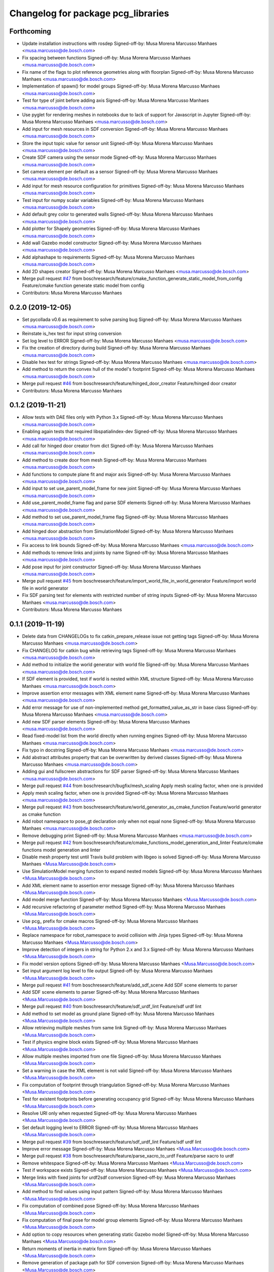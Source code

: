 ^^^^^^^^^^^^^^^^^^^^^^^^^^^^^^^^^^^
Changelog for package pcg_libraries
^^^^^^^^^^^^^^^^^^^^^^^^^^^^^^^^^^^

Forthcoming
-----------
* Update installation instructions with rosdep
  Signed-off-by: Musa Morena Marcusso Manhaes <musa.marcusso@de.bosch.com>
* Fix spacing between functions
  Signed-off-by: Musa Morena Marcusso Manhaes <musa.marcusso@de.bosch.com>
* Fix name of the flags to plot reference geometries along with floorplan
  Signed-off-by: Musa Morena Marcusso Manhaes <musa.marcusso@de.bosch.com>
* Implementation of spawn() for model groups
  Signed-off-by: Musa Morena Marcusso Manhaes <musa.marcusso@de.bosch.com>
* Test for type of joint before adding axis
  Signed-off-by: Musa Morena Marcusso Manhaes <musa.marcusso@de.bosch.com>
* Use pyglet for rendering meshes in notebooks due to lack of support for Javascript in Jupyter
  Signed-off-by: Musa Morena Marcusso Manhaes <musa.marcusso@de.bosch.com>
* Add input for mesh resources in SDF conversion
  Signed-off-by: Musa Morena Marcusso Manhaes <musa.marcusso@de.bosch.com>
* Store the input topic value for sensor unit
  Signed-off-by: Musa Morena Marcusso Manhaes <musa.marcusso@de.bosch.com>
* Create SDF camera using the sensor mode
  Signed-off-by: Musa Morena Marcusso Manhaes <musa.marcusso@de.bosch.com>
* Set camera element per default as a sensor
  Signed-off-by: Musa Morena Marcusso Manhaes <musa.marcusso@de.bosch.com>
* Add input for mesh resource configuration for primitives
  Signed-off-by: Musa Morena Marcusso Manhaes <musa.marcusso@de.bosch.com>
* Test input for numpy scalar variables
  Signed-off-by: Musa Morena Marcusso Manhaes <musa.marcusso@de.bosch.com>
* Add default grey color to generated walls
  Signed-off-by: Musa Morena Marcusso Manhaes <musa.marcusso@de.bosch.com>
* Add plotter for Shapely geometries
  Signed-off-by: Musa Morena Marcusso Manhaes <musa.marcusso@de.bosch.com>
* Add wall Gazebo model constructor
  Signed-off-by: Musa Morena Marcusso Manhaes <musa.marcusso@de.bosch.com>
* Add alphashape to requirements
  Signed-off-by: Musa Morena Marcusso Manhaes <musa.marcusso@de.bosch.com>
* Add 2D shapes creator
  Signed-off-by: Musa Morena Marcusso Manhaes <musa.marcusso@de.bosch.com>
* Merge pull request `#47 <https://github.com/boschresearch/pcg_gazebo_pkgs/issues/47>`_ from boschresearch/feature/cmake_function_generate_static_model_from_config
  Feature/cmake function generate static model from config
* Contributors: Musa Morena Marcusso Manhaes

0.2.0 (2019-12-05)
------------------
* Set pycollada v0.6 as requirement to solve parsing bug
  Signed-off-by: Musa Morena Marcusso Manhaes <musa.marcusso@de.bosch.com>
* Reinstate is_hex test for input string conversion
* Set log level to ERROR
  Signed-off-by: Musa Morena Marcusso Manhaes <musa.marcusso@de.bosch.com>
* Fix the creation of directory during build
  Signed-off-by: Musa Morena Marcusso Manhaes <musa.marcusso@de.bosch.com>
* Disable hex test for strings
  Signed-off-by: Musa Morena Marcusso Manhaes <musa.marcusso@de.bosch.com>
* Add method to return the convex hull of the model's footprint
  Signed-off-by: Musa Morena Marcusso Manhaes <musa.marcusso@de.bosch.com>
* Merge pull request `#46 <https://github.com/boschresearch/pcg_gazebo_pkgs/issues/46>`_ from boschresearch/feature/hinged_door_creator
  Feature/hinged door creator
* Contributors: Musa Morena Marcusso Manhaes

0.1.2 (2019-11-21)
------------------
* Allow tests with DAE files only with Python 3.x
  Signed-off-by: Musa Morena Marcusso Manhaes <musa.marcusso@de.bosch.com>
* Enabling again tests that required libspatialindex-dev
  Signed-off-by: Musa Morena Marcusso Manhaes <musa.marcusso@de.bosch.com>
* Add call for hinged door creator from dict
  Signed-off-by: Musa Morena Marcusso Manhaes <musa.marcusso@de.bosch.com>
* Add method to create door from mesh
  Signed-off-by: Musa Morena Marcusso Manhaes <musa.marcusso@de.bosch.com>
* Add functions to compute plane fit and major axis
  Signed-off-by: Musa Morena Marcusso Manhaes <musa.marcusso@de.bosch.com>
* Add input to set use_parent_model_frame for new joint
  Signed-off-by: Musa Morena Marcusso Manhaes <musa.marcusso@de.bosch.com>
* Add use_parent_model_frame flag and parse SDF elements
  Signed-off-by: Musa Morena Marcusso Manhaes <musa.marcusso@de.bosch.com>
* Add method to set use_parent_model_frame flag
  Signed-off-by: Musa Morena Marcusso Manhaes <musa.marcusso@de.bosch.com>
* Add hinged door abstraction from SimulationModel
  Signed-off-by: Musa Morena Marcusso Manhaes <musa.marcusso@de.bosch.com>
* Fix access to link bounds
  Signed-off-by: Musa Morena Marcusso Manhaes <musa.marcusso@de.bosch.com>
* Add methods to remove links and joints by name
  Signed-off-by: Musa Morena Marcusso Manhaes <musa.marcusso@de.bosch.com>
* Add pose input for joint constructor
  Signed-off-by: Musa Morena Marcusso Manhaes <musa.marcusso@de.bosch.com>
* Merge pull request `#45 <https://github.com/boschresearch/pcg_gazebo_pkgs/issues/45>`_ from boschresearch/feature/import_world_file_in_world_generator
  Feature/import world file in world generator
* Fix SDF parsing test for elements with restricted number of string inputs
  Signed-off-by: Musa Morena Marcusso Manhaes <musa.marcusso@de.bosch.com>
* Contributors: Musa Morena Marcusso Manhaes

0.1.1 (2019-11-19)
------------------
* Delete data from CHANGELOGs to fix catkin_prepare_release issue not getting tags
  Signed-off-by: Musa Morena Marcusso Manhaes <musa.marcusso@de.bosch.com>
* Fix CHANGELOG for catkin bug while retrieving tags
  Signed-off-by: Musa Morena Marcusso Manhaes <musa.marcusso@de.bosch.com>
* Add method to initialize the world generator with world file
  Signed-off-by: Musa Morena Marcusso Manhaes <musa.marcusso@de.bosch.com>
* If SDF element is provided, test if world is nested within XML structure
  Signed-off-by: Musa Morena Marcusso Manhaes <musa.marcusso@de.bosch.com>
* Improve assertion error messages with XML element name
  Signed-off-by: Musa Morena Marcusso Manhaes <musa.marcusso@de.bosch.com>
* Add error message for use of non-implemented method get_formatted_value_as_str in base class
  Signed-off-by: Musa Morena Marcusso Manhaes <musa.marcusso@de.bosch.com>
* Add new SDF parser elements
  Signed-off-by: Musa Morena Marcusso Manhaes <musa.marcusso@de.bosch.com>
* Read fixed-model list from the world directly when running engines
  Signed-off-by: Musa Morena Marcusso Manhaes <musa.marcusso@de.bosch.com>
* Fix typo in docstring
  Signed-off-by: Musa Morena Marcusso Manhaes <musa.marcusso@de.bosch.com>
* Add abstract attributes property that can be overwritten by derived classes
  Signed-off-by: Musa Morena Marcusso Manhaes <musa.marcusso@de.bosch.com>
* Adding gui and fullscreen abstractions for SDF parser
  Signed-off-by: Musa Morena Marcusso Manhaes <musa.marcusso@de.bosch.com>
* Merge pull request `#44 <https://github.com/boschresearch/pcg_gazebo_pkgs/issues/44>`_ from boschresearch/bugfix/mesh_scaling
  Apply mesh scaling factor, when one is provided
* Apply mesh scaling factor, when one is provided
  Signed-off-by: Musa Morena Marcusso Manhaes <musa.marcusso@de.bosch.com>
* Merge pull request `#43 <https://github.com/boschresearch/pcg_gazebo_pkgs/issues/43>`_ from boschresearch/feature/world_generator_as_cmake_function
  Feature/world generator as cmake function
* Add robot namespace to pose_gt declaration only when not equal none
  Signed-off-by: Musa Morena Marcusso Manhaes <musa.marcusso@de.bosch.com>
* Remove debugging print
  Signed-off-by: Musa Morena Marcusso Manhaes <musa.marcusso@de.bosch.com>
* Merge pull request `#42 <https://github.com/boschresearch/pcg_gazebo_pkgs/issues/42>`_ from boschresearch/feature/cmake_functions_model_generation_and_linter
  Feature/cmake functions model generation and linter
* Disable mesh property test until  Travis build problem with libgeo is solved
  Signed-off-by: Musa Morena Marcusso Manhaes <Musa.Marcusso@de.bosch.com>
* Use SimulationModel merging function to expand nested models
  Signed-off-by: Musa Morena Marcusso Manhaes <Musa.Marcusso@de.bosch.com>
* Add XML element name to assertion error message
  Signed-off-by: Musa Morena Marcusso Manhaes <Musa.Marcusso@de.bosch.com>
* Add model merge function
  Signed-off-by: Musa Morena Marcusso Manhaes <Musa.Marcusso@de.bosch.com>
* Add recursive refactoring of parameter method
  Signed-off-by: Musa Morena Marcusso Manhaes <Musa.Marcusso@de.bosch.com>
* Use pcg\_ prefix for cmake macros
  Signed-off-by: Musa Morena Marcusso Manhaes <Musa.Marcusso@de.bosch.com>
* Replace namespace for robot_namespace to avoid collision with Jinja types
  Signed-off-by: Musa Morena Marcusso Manhaes <Musa.Marcusso@de.bosch.com>
* Improve detection of integers in string for Python 2.x and 3.x
  Signed-off-by: Musa Morena Marcusso Manhaes <Musa.Marcusso@de.bosch.com>
* Fix model version options
  Signed-off-by: Musa Morena Marcusso Manhaes <Musa.Marcusso@de.bosch.com>
* Set input argument log level to file output
  Signed-off-by: Musa Morena Marcusso Manhaes <Musa.Marcusso@de.bosch.com>
* Merge pull request `#41 <https://github.com/boschresearch/pcg_gazebo_pkgs/issues/41>`_ from boschresearch/feature/add_sdf_scene
  Add SDF scene elements to parser
* Add SDF scene elements to parser
  Signed-off-by: Musa Morena Marcusso Manhaes <Musa.Marcusso@de.bosch.com>
* Merge pull request `#40 <https://github.com/boschresearch/pcg_gazebo_pkgs/issues/40>`_ from boschresearch/feature/sdf_urdf_lint
  Feature/sdf urdf lint
* Add method to set model as ground plane
  Signed-off-by: Musa Morena Marcusso Manhaes <Musa.Marcusso@de.bosch.com>
* Allow retrieving multiple meshes from same link
  Signed-off-by: Musa Morena Marcusso Manhaes <Musa.Marcusso@de.bosch.com>
* Test if physics engine block exists
  Signed-off-by: Musa Morena Marcusso Manhaes <Musa.Marcusso@de.bosch.com>
* Allow multiple meshes imported from one file
  Signed-off-by: Musa Morena Marcusso Manhaes <Musa.Marcusso@de.bosch.com>
* Set a warning in case the XML element is not valid
  Signed-off-by: Musa Morena Marcusso Manhaes <Musa.Marcusso@de.bosch.com>
* Fix computation of footprint through triangulation
  Signed-off-by: Musa Morena Marcusso Manhaes <Musa.Marcusso@de.bosch.com>
* Test for existent footprints before generating occupancy grid
  Signed-off-by: Musa Morena Marcusso Manhaes <Musa.Marcusso@de.bosch.com>
* Resolve URI only when requested
  Signed-off-by: Musa Morena Marcusso Manhaes <Musa.Marcusso@de.bosch.com>
* Set default logging level to ERROR
  Signed-off-by: Musa Morena Marcusso Manhaes <Musa.Marcusso@de.bosch.com>
* Merge pull request `#39 <https://github.com/boschresearch/pcg_gazebo_pkgs/issues/39>`_ from boschresearch/feature/sdf_urdf_lint
  Feature/sdf urdf lint
* Improve error message
  Signed-off-by: Musa Morena Marcusso Manhaes <Musa.Marcusso@de.bosch.com>
* Merge pull request `#38 <https://github.com/boschresearch/pcg_gazebo_pkgs/issues/38>`_ from boschresearch/feature/parse_xacro_to_urdf
  Feature/parse xacro to urdf
* Remove whitespace
  Signed-off-by: Musa Morena Marcusso Manhaes <Musa.Marcusso@de.bosch.com>
* Test if workspace exists
  Signed-off-by: Musa Morena Marcusso Manhaes <Musa.Marcusso@de.bosch.com>
* Merge links with fixed joints for urdf2sdf conversion
  Signed-off-by: Musa Morena Marcusso Manhaes <Musa.Marcusso@de.bosch.com>
* Add method to find values using input pattern
  Signed-off-by: Musa Morena Marcusso Manhaes <Musa.Marcusso@de.bosch.com>
* Fix computation of combined pose
  Signed-off-by: Musa Morena Marcusso Manhaes <Musa.Marcusso@de.bosch.com>
* Fix computation of final pose for model group elements
  Signed-off-by: Musa Morena Marcusso Manhaes <Musa.Marcusso@de.bosch.com>
* Add option to copy resources when generating static Gazebo model
  Signed-off-by: Musa Morena Marcusso Manhaes <Musa.Marcusso@de.bosch.com>
* Return moments of inertia in matrix form
  Signed-off-by: Musa Morena Marcusso Manhaes <Musa.Marcusso@de.bosch.com>
* Remove generation of package path for SDF conversion
  Signed-off-by: Musa Morena Marcusso Manhaes <Musa.Marcusso@de.bosch.com>
* Fix computation of different between two poses
  Signed-off-by: Musa Morena Marcusso Manhaes <Musa.Marcusso@de.bosch.com>
* Remove debugging messages
  Signed-off-by: Musa Morena Marcusso Manhaes <Musa.Marcusso@de.bosch.com>
* Add XACRO file parsing function and merging of massless links
  Signed-off-by: Musa Morena Marcusso Manhaes <Musa.Marcusso@de.bosch.com>
* Fix computation of adjacent frames
  Signed-off-by: Musa Morena Marcusso Manhaes <Musa.Marcusso@de.bosch.com>
* Check if Gazebo model directory path was returned
  Signed-off-by: Musa Morena Marcusso Manhaes <Musa.Marcusso@de.bosch.com>
* Return the Gazebo model directory
  Signed-off-by: Musa Morena Marcusso Manhaes <Musa.Marcusso@de.bosch.com>
* Fix SDF parsing functions
  Signed-off-by: Musa Morena Marcusso Manhaes <Musa.Marcusso@de.bosch.com>
* Return model directory is successful, None otherwise
  Signed-off-by: Musa Morena Marcusso Manhaes <Musa.Marcusso@de.bosch.com>
* Fix parsing collision element name
  Signed-off-by: Musa Morena Marcusso Manhaes <Musa.Marcusso@de.bosch.com>
* Fix parsing visual element name
  Signed-off-by: Musa Morena Marcusso Manhaes <Musa.Marcusso@de.bosch.com>
* Fix parsing pose input
  Signed-off-by: Musa Morena Marcusso Manhaes <Musa.Marcusso@de.bosch.com>
* Add pose and function to parse from SDF
  Signed-off-by: Musa Morena Marcusso Manhaes <Musa.Marcusso@de.bosch.com>
* Add function to parse from SDF
  Signed-off-by: Musa Morena Marcusso Manhaes <Musa.Marcusso@de.bosch.com>
* Fix access to name and filename
  Signed-off-by: Musa Morena Marcusso Manhaes <Musa.Marcusso@de.bosch.com>
* Add SDF parser
  Signed-off-by: Musa Morena Marcusso Manhaes <Musa.Marcusso@de.bosch.com>
* Add sensor abstraction in simulation submodule
  Signed-off-by: Musa Morena Marcusso Manhaes <Musa.Marcusso@de.bosch.com>
* Add material as child element
  Signed-off-by: Musa Morena Marcusso Manhaes <Musa.Marcusso@de.bosch.com>
* Add missing scale attribute
  Signed-off-by: Musa Morena Marcusso Manhaes <Musa.Marcusso@de.bosch.com>
* Remove whitespace
  Signed-off-by: Musa Morena Marcusso Manhaes <Musa.Marcusso@de.bosch.com>
* Add function to remove links and joints and test for massless links
  Signed-off-by: Musa Morena Marcusso Manhaes <Musa.Marcusso@de.bosch.com>
* Merge pull request `#36 <https://github.com/boschresearch/pcg_gazebo_pkgs/issues/36>`_ from boschresearch/bugfix/fix-conversion-of-joint-and-link-poses-when-converting-urdf-to-sdf
  Bugfix/fix conversion of joint and link poses when converting urdf to sdf
* Test creation of models from URDF structures with the correct poses
  Signed-off-by: Musa Morena Marcusso Manhaes <Musa.Marcusso@de.bosch.com>
* Set Pose.from_sdf as a static method
  Signed-off-by: Musa Morena Marcusso Manhaes <Musa.Marcusso@de.bosch.com>
* Build graph from robot kinematic chain to find paths between links and compute absolute poses
  Signed-off-by: Musa Morena Marcusso Manhaes <Musa.Marcusso@de.bosch.com>
* Merge pull request `#34 <https://github.com/boschresearch/pcg_gazebo_pkgs/issues/34>`_ from boschresearch/feature/generate_mesh_from_shapely_geometry
  Feature/generate mesh from shapely geometry
* Test extruded model to static Gazebo model conversion
  Signed-off-by: Musa Morena Marcusso Manhaes <Musa.Marcusso@de.bosch.com>
* Create meshes or copy resources when creating static Gazebo model
  Signed-off-by: Musa Morena Marcusso Manhaes <Musa.Marcusso@de.bosch.com>
* Set pose of  link created from mesh
  Signed-off-by: Musa Morena Marcusso Manhaes <Musa.Marcusso@de.bosch.com>
* Add room model creator
  Signed-off-by: Musa Morena Marcusso Manhaes <Musa.Marcusso@de.bosch.com>
* Add mesh creator module
  Signed-off-by: Musa Morena Marcusso Manhaes <Musa.Marcusso@de.bosch.com>
* Resolve Gazebo model and ROS package names
  Signed-off-by: Musa Morena Marcusso Manhaes <Musa.Marcusso@de.bosch.com>
* Move log folder to home directory
  Signed-off-by: Musa Morena Marcusso Manhaes <Musa.Marcusso@de.bosch.com>
* Delete generated meshes after tests
  Signed-off-by: Musa Morena Marcusso Manhaes <Musa.Marcusso@de.bosch.com>
* Add test for extruded mesh creator
  Signed-off-by: Musa Morena Marcusso Manhaes <Musa.Marcusso@de.bosch.com>
* Refactor name of visual mesh input
  Signed-off-by: Musa Morena Marcusso Manhaes <Musa.Marcusso@de.bosch.com>
* Add default output for PCG generated resources
  Signed-off-by: Musa Morena Marcusso Manhaes <Musa.Marcusso@de.bosch.com>
* Add creator for extruded polygons and allow mesh constructor to use trimesh input
  Signed-off-by: Musa Morena Marcusso Manhaes <Musa.Marcusso@de.bosch.com>
* Use trimesh.Trimesh input to initiliaze Mesh object and export trimesh object if file does not exist
  Signed-off-by: Musa Morena Marcusso Manhaes <Musa.Marcusso@de.bosch.com>
* Allow mesh input to be either a filename or a trimesh.Trimesh object
  Signed-off-by: Musa Morena Marcusso Manhaes <Musa.Marcusso@de.bosch.com>
* Merge pull request `#33 <https://github.com/boschresearch/pcg_gazebo_pkgs/issues/33>`_ from boschresearch/feature/export_to_gazebo_model
  Feature/export to gazebo model
* Test export_to_gazebo_model
  Signed-off-by: Musa Morena Marcusso Manhaes <Musa.Marcusso@de.bosch.com>
* Fix indentation
  Signed-off-by: Musa Morena Marcusso Manhaes <Musa.Marcusso@de.bosch.com>
* Add method to export model group as a static Gazebo model
  Signed-off-by: Musa Morena Marcusso Manhaes <Musa.Marcusso@de.bosch.com>
* Add method to export model as a static Gazebo model
  Signed-off-by: Musa Morena Marcusso Manhaes <Musa.Marcusso@de.bosch.com>
* Fix indentation
  Signed-off-by: Musa Morena Marcusso Manhaes <Musa.Marcusso@de.bosch.com>
* Fix setting version value if input is float
  Signed-off-by: Musa Morena Marcusso Manhaes <Musa.Marcusso@de.bosch.com>
* Fix verification of version
  Signed-off-by: Musa Morena Marcusso Manhaes <Musa.Marcusso@de.bosch.com>
* Add requirements for mesh intersection checks
  Signed-off-by: Musa Morena Marcusso Manhaes <Musa.Marcusso@de.bosch.com>
* Merge pull request `#32 <https://github.com/boschresearch/pcg_gazebo_pkgs/issues/32>`_ from boschresearch/bugfix/delete_lock_file_after_tasks_finish
  Delete the port lock file after the tasks finish
* Delete the port lock file after the tasks finish
  Signed-off-by: Musa Morena Marcusso Manhaes <Musa.Marcusso@de.bosch.com>
* Merge pull request `#31 <https://github.com/boschresearch/pcg_gazebo_pkgs/issues/31>`_ from boschresearch/bugfix/collision_meshes_within_meshes
  Bugfix/collision meshes within meshes
* Fix closing tag
  Signed-off-by: Musa Morena Marcusso Manhães <musa.marcusso@de.bosch.com>
* Add libfcl-dev (dependency from python-fcl) as a dependency for pcg_libraries
  Signed-off-by: Musa Morena Marcusso Manhães <musa.marcusso@de.bosch.com>
* Disabling collision manager test for now until libspatialindex-dev is whitelisted in Travis CI
  Signed-off-by: Musa Morena Marcusso Manhães <musa.marcusso@de.bosch.com>
* Add python depedency to pcg_libraries to obtain Python.h headers necessary for trimesh
  Signed-off-by: Musa Morena Marcusso Manhaes <Musa.Marcusso@de.bosch.com>
* Install Python 2.7 dependencies for melodic Travis build
  Signed-off-by: Musa Morena Marcusso Manhaes <Musa.Marcusso@de.bosch.com>
* Remove duplicated library
  Signed-off-by: Musa Morena Marcusso Manhaes <Musa.Marcusso@de.bosch.com>
* Add Python flexible collision library
  Signed-off-by: Musa Morena Marcusso Manhaes <Musa.Marcusso@de.bosch.com>
* Add new unit tests
  Signed-off-by: Musa Morena Marcusso Manhaes <Musa.Marcusso@de.bosch.com>
* Add unit test for collision checker
  Signed-off-by: Musa Morena Marcusso Manhaes <Musa.Marcusso@de.bosch.com>
* Flag collision as true if any meshes and contained within other meshes
  Signed-off-by: Musa Morena Marcusso Manhaes <Musa.Marcusso@de.bosch.com>
* Merge pull request `#29 <https://github.com/boschresearch/pcg_gazebo_pkgs/issues/29>`_ from boschresearch/feature/unpause_timeout
  Feature/unpause timeout
* Fix lower limit
  Signed-off-by: Musa Morena Marcusso Manhaes <musa.marcusso@de.bosch.com>
* Pause the simulation when the timeout is reached
  Signed-off-by: Musa Morena Marcusso Manhaes <musa.marcusso@de.bosch.com>
* Merge pull request `#28 <https://github.com/boschresearch/pcg_gazebo_pkgs/issues/28>`_ from boschresearch/feature/dof_from_values_list
  Feature/dof from values list
* Add option to set the DoF from a list of values
  Signed-off-by: Musa Morena Marcusso Manhaes <musa.marcusso@de.bosch.com>
* Merge pull request `#27 <https://github.com/boschresearch/pcg_gazebo_pkgs/issues/27>`_ from boschresearch/feature/world_generation_examples
  Feature/world generation examples
* Use assets manager instance as input to new engine
  Signed-off-by: Musa Morena Marcusso Manhaes <musa.marcusso@de.bosch.com>
* Use volume instead of footprint are to pick models by size
  Signed-off-by: Musa Morena Marcusso Manhaes <musa.marcusso@de.bosch.com>
* Add test for mesh vertices contained in 2D workspace
  Signed-off-by: Musa Morena Marcusso Manhaes <musa.marcusso@de.bosch.com>
* Replace input argument for get_model handle for assets manager instance
  Signed-off-by: Musa Morena Marcusso Manhaes <musa.marcusso@de.bosch.com>
* Get handle for the assets manager instead of get_model
  Signed-off-by: Musa Morena Marcusso Manhaes <musa.marcusso@de.bosch.com>
* Convert parsed parameters to float
  Signed-off-by: Musa Morena Marcusso Manhaes <musa.marcusso@de.bosch.com>
* Add assertion test error message
  Signed-off-by: Musa Morena Marcusso Manhaes <musa.marcusso@de.bosch.com>
* Fix creation of ode block for contacts
  Signed-off-by: Musa Morena Marcusso Manhaes <musa.marcusso@de.bosch.com>
* Add poissons_ratio and elastic_modulus to Jinja macro
  Signed-off-by: Musa Morena Marcusso Manhaes <musa.marcusso@de.bosch.com>
* Create collision properties dynamics in the SDF
  Signed-off-by: Musa Morena Marcusso Manhaes <musa.marcusso@de.bosch.com>
* Add new SDF elements
  Signed-off-by: Musa Morena Marcusso Manhaes <musa.marcusso@de.bosch.com>
* Add Poisson's ratio and elastic modulus
  Signed-off-by: Musa Morena Marcusso Manhaes <musa.marcusso@de.bosch.com>
* Remove enable flags
  Signed-off-by: Musa Morena Marcusso Manhaes <musa.marcusso@de.bosch.com>
* Add SDF tags to contact block
  Signed-off-by: Musa Morena Marcusso Manhaes <musa.marcusso@de.bosch.com>
* Assert the SDF object is not None
  Signed-off-by: Musa Morena Marcusso Manhaes <musa.marcusso@de.bosch.com>
* Add Jinja template for model.config file
  Signed-off-by: Musa Morena Marcusso Manhaes <musa.marcusso@de.bosch.com>
* Return the raw parsed template if it is not an XML
  Signed-off-by: Musa Morena Marcusso Manhaes <musa.marcusso@de.bosch.com>
* Check if lambda returns a scalar
  Signed-off-by: Musa Morena Marcusso Manhaes <musa.marcusso@de.bosch.com>
* Add test for hex inputs as string
  Signed-off-by: Musa Morena Marcusso Manhaes <musa.marcusso@de.bosch.com>
* Add new SDF elements
  Signed-off-by: Musa Morena Marcusso Manhaes <musa.marcusso@de.bosch.com>
* Add information on erroneous input in assertion check
  Signed-off-by: Musa Morena Marcusso Manhaes <musa.marcusso@de.bosch.com>
* Test if element is None
  Signed-off-by: Musa Morena Marcusso Manhaes <musa.marcusso@de.bosch.com>
* Add new contact flag elements
  Signed-off-by: Musa Morena Marcusso Manhaes <musa.marcusso@de.bosch.com>
* Add new SDF elements
  Signed-off-by: Musa Morena Marcusso Manhaes <musa.marcusso@de.bosch.com>
* Merge pull request `#26 <https://github.com/boschresearch/pcg_gazebo_pkgs/issues/26>`_ from boschresearch/feature/add_collision_properties_to_model_factory_functions
  Feature/add collision properties to model factory functions
* Enable use of bounce element
  Signed-off-by: Musa Morena Marcusso Manhaes <musa.marcusso@de.bosch.com>
* Set default parameters to None to signal that the default should be used
  Signed-off-by: Musa Morena Marcusso Manhaes <musa.marcusso@de.bosch.com>
* Remove redundant creation of collision entity
  Signed-off-by: Musa Morena Marcusso Manhaes <musa.marcusso@de.bosch.com>
* Allow lambda functions to be parsed for box, cylinder, mesh and sphere
  Signed-off-by: Musa Morena Marcusso Manhaes <musa.marcusso@de.bosch.com>
* Remove contact element from collision
  Signed-off-by: Musa Morena Marcusso Manhaes <musa.marcusso@de.bosch.com>
* Test sphere and cylinder model creators
  Signed-off-by: Musa Morena Marcusso Manhaes <musa.marcusso@de.bosch.com>
* Add input bounce parameters
  Signed-off-by: Musa Morena Marcusso Manhaes <musa.marcusso@de.bosch.com>
* Add visual and collision property inputs for link creators
  Signed-off-by: Musa Morena Marcusso Manhaes <musa.marcusso@de.bosch.com>
* Add visual and collision properties inputs for mesh link creator
  Signed-off-by: Musa Morena Marcusso Manhaes <musa.marcusso@de.bosch.com>
* Add collision and visual properties inputs for cylinder, sphere and mesh creators
  Signed-off-by: Musa Morena Marcusso Manhaes <musa.marcusso@de.bosch.com>
* Add default logger
  Signed-off-by: Musa Morena Marcusso Manhaes <musa.marcusso@de.bosch.com>
* Add bounce macro
  Signed-off-by: Musa Morena Marcusso Manhaes <musa.marcusso@de.bosch.com>
* Solve merge conflict with master
  Signed-off-by: Musa Morena Marcusso Manhaes <musa.marcusso@de.bosch.com>
* Fix conflicts with master
  Signed-off-by: Musa Morena Marcusso Manhaes <musa.marcusso@de.bosch.com>
* Merge pull request `#25 <https://github.com/boschresearch/pcg_gazebo_pkgs/issues/25>`_ from boschresearch/bugfix/expand_nested_models
  Bugfix/expand nested models
* Expand nested models to convert SDF to URDF
  Signed-off-by: Musa Morena Marcusso Manhaes <musa.marcusso@de.bosch.com>
* Use unique rot vector for orientation input in Pose
  Signed-off-by: Musa Morena Marcusso Manhaes <musa.marcusso@de.bosch.com>
* Initialize rotation as rpy or quat depending on length of input vector
  Signed-off-by: Musa Morena Marcusso Manhaes <musa.marcusso@de.bosch.com>
* Add test of collision parameters to box factory function
  Signed-off-by: Musa Morena Marcusso Manhaes <musa.marcusso@de.bosch.com>
* Add bullet friction and logger
  Signed-off-by: Musa Morena Marcusso Manhaes <musa.marcusso@de.bosch.com>
* Add collision parameters as input to add_cuboid_link
  Signed-off-by: Musa Morena Marcusso Manhaes <musa.marcusso@de.bosch.com>
* Add message to assertion test
  Signed-off-by: Musa Morena Marcusso Manhaes <musa.marcusso@de.bosch.com>
* Add message to assertion test
  Signed-off-by: Musa Morena Marcusso Manhaes <musa.marcusso@de.bosch.com>
* Parse path into ROS package URI
  Signed-off-by: Musa Morena Marcusso Manhaes <musa.marcusso@de.bosch.com>
* Add collision and visual parameters to box factory function
  Signed-off-by: Musa Morena Marcusso Manhaes <musa.marcusso@de.bosch.com>
* Fix parsing of models and lights from SDF
  Signed-off-by: Musa Morena Marcusso Manhaes <musa.marcusso@de.bosch.com>
* Merge pull request `#24 <https://github.com/boschresearch/pcg_gazebo_pkgs/issues/24>`_ from boschresearch/feature/retrieve_models_from_usr_share
  Feature/retrieve models from usr share
* Test if resources are found in /usr/share folder
  Signed-off-by: Musa Morena Marcusso Manhaes <musa.marcusso@de.bosch.com>
* Use string format for floating point
  Signed-off-by: Musa Morena Marcusso Manhaes <musa.marcusso@de.bosch.com>
* Look into /use/share/gazebo-X/models folder for models
  Signed-off-by: Musa Morena Marcusso Manhaes <musa.marcusso@de.bosch.com>
* Format integer and floats into strings
  Signed-off-by: Musa Morena Marcusso Manhaes <musa.marcusso@de.bosch.com>
* Replace print by the PCG logger
  Signed-off-by: Musa Morena Marcusso Manhaes <musa.marcusso@de.bosch.com>
* Merge pull request `#23 <https://github.com/boschresearch/pcg_gazebo_pkgs/issues/23>`_ from boschresearch/release/0.1.0
  Release/0.1.0
* 0.1.0
  Signed-off-by: Musa Morena Marcusso Manhães <musa.marcusso@de.bosch.com>
* Fix the initial version
  Signed-off-by: Musa Morena Marcusso Manhães <musa.marcusso@de.bosch.com>
* Fix CHANGELOG files
  Signed-off-by: Musa Morena Marcusso Manhães <musa.marcusso@de.bosch.com>
* Merge pull request `#22 <https://github.com/boschresearch/pcg_gazebo_pkgs/issues/22>`_ from boschresearch/bugfix/transfer_jinja_parser_to_utils
  Bugfix/transfer jinja parser to utils
* Move jinja template parser to utils module
  Signed-off-by: Musa Morena Marcusso Manhaes <Musa.Marcusso@de.bosch.com>
* Fix access to child element <type>
  Signed-off-by: Musa Morena Marcusso Manhaes <Musa.Marcusso@de.bosch.com>
* Set default log level to ERROR
  Signed-off-by: Musa Morena Marcusso Manhaes <Musa.Marcusso@de.bosch.com>
* Merge pull request `#21 <https://github.com/boschresearch/pcg_gazebo_pkgs/issues/21>`_ from boschresearch/bugfix/model_group_from_sdf
  Bugfix/model group from sdf
* Test if list of model and lights is available before parsing the SDF elements
  Signed-off-by: Musa Morena Marcusso Manhaes <Musa.Marcusso@de.bosch.com>
* Merge pull request `#20 <https://github.com/boschresearch/pcg_gazebo_pkgs/issues/20>`_ from boschresearch/feature/creating_dynamic_model_groups
  Feature/creating dynamic model groups
* 0.1.0
  Signed-off-by: Musa Morena Marcusso Manhaes <Musa.Marcusso@de.bosch.com>
* Add CHANGELOG
  Signed-off-by: Musa Morena Marcusso Manhaes <Musa.Marcusso@de.bosch.com>
* Add docstrings
  Signed-off-by: Musa Morena Marcusso Manhaes <Musa.Marcusso@de.bosch.com>
* Add world generator unit tests
  Signed-off-by: Musa Morena Marcusso Manhaes <Musa.Marcusso@de.bosch.com>
* Use the from_dict constructor
  Signed-off-by: Musa Morena Marcusso Manhaes <Musa.Marcusso@de.bosch.com>
* Remove print of output XML element
  Signed-off-by: Musa Morena Marcusso Manhaes <Musa.Marcusso@de.bosch.com>
* Add from_dict constructor
  Signed-off-by: Musa Morena Marcusso Manhaes <Musa.Marcusso@de.bosch.com>
* Add assertion tests for cuboid link inputs
  Signed-off-by: Musa Morena Marcusso Manhaes <Musa.Marcusso@de.bosch.com>
* Use asset and engine manager for the generation of a new world configuration
  Signed-off-by: Musa Morena Marcusso Manhaes <Musa.Marcusso@de.bosch.com>
* Set from_dict as static
  Signed-off-by: Musa Morena Marcusso Manhaes <Musa.Marcusso@de.bosch.com>
* Return model directly from asset manager
  Signed-off-by: Musa Morena Marcusso Manhaes <Musa.Marcusso@de.bosch.com>
* Generate random engine name if tag is missing
  Signed-off-by: Musa Morena Marcusso Manhaes <Musa.Marcusso@de.bosch.com>
* Allow use of model groups to retrieve bounds
  Signed-off-by: Musa Morena Marcusso Manhaes <Musa.Marcusso@de.bosch.com>
* Add function to add a full model group
  Signed-off-by: Musa Morena Marcusso Manhaes <Musa.Marcusso@de.bosch.com>
* Fix count of models locally and in subgroups
  Signed-off-by: Musa Morena Marcusso Manhaes <Musa.Marcusso@de.bosch.com>
* Add type input for parsing dict description assets
  Signed-off-by: Musa Morena Marcusso Manhaes <Musa.Marcusso@de.bosch.com>
* Remove initial requirement for Gazebo models list to be empty
  Signed-off-by: Musa Morena Marcusso Manhaes <Musa.Marcusso@de.bosch.com>
* Add new unit test scripts
  Signed-off-by: Musa Morena Marcusso Manhaes <Musa.Marcusso@de.bosch.com>
* Start adapting of world generator to use model groups generator
  Signed-off-by: Musa Morena Marcusso Manhaes <Musa.Marcusso@de.bosch.com>
* Add test YAML files for testing the YAML loader
  Signed-off-by: Musa Morena Marcusso Manhaes <Musa.Marcusso@de.bosch.com>
* Add test box Gazebo model
  Signed-off-by: Musa Morena Marcusso Manhaes <Musa.Marcusso@de.bosch.com>
* Add unit tests for new package modules
  Signed-off-by: Musa Morena Marcusso Manhaes <Musa.Marcusso@de.bosch.com>
* Use random generation of strings
  Signed-off-by: Musa Morena Marcusso Manhaes <Musa.Marcusso@de.bosch.com>
* Add test for nested model groups and import from SDF
  Signed-off-by: Musa Morena Marcusso Manhaes <Musa.Marcusso@de.bosch.com>
* Rename SDF unit test
  Signed-off-by: Musa Morena Marcusso Manhaes <Musa.Marcusso@de.bosch.com>
* Use assets and engines collections
  Signed-off-by: Musa Morena Marcusso Manhaes <Musa.Marcusso@de.bosch.com>
* Add collection manager classes to module
  Signed-off-by: Musa Morena Marcusso Manhaes <Musa.Marcusso@de.bosch.com>
* Add engine and constraint collections manager
  Signed-off-by: Musa Morena Marcusso Manhaes <Musa.Marcusso@de.bosch.com>
* Add object attributes for light configuration
  Signed-off-by: Musa Morena Marcusso Manhaes <Musa.Marcusso@de.bosch.com>
* Allow exceptions to interrupt parsing execution
  Signed-off-by: Musa Morena Marcusso Manhaes <Musa.Marcusso@de.bosch.com>
* Add assets manager for light, model, model factory and model groups
  Signed-off-by: Musa Morena Marcusso Manhaes <Musa.Marcusso@de.bosch.com>
* Add missing SDF elements to package
  Signed-off-by: Musa Morena Marcusso Manhaes <Musa.Marcusso@de.bosch.com>
* Update Gazebo models' list
  Signed-off-by: Musa Morena Marcusso Manhaes <Musa.Marcusso@de.bosch.com>
* Fix setting the base class' value attribute
  Signed-off-by: Musa Morena Marcusso Manhaes <Musa.Marcusso@de.bosch.com>
* Overload equality operator
  Signed-off-by: Musa Morena Marcusso Manhaes <Musa.Marcusso@de.bosch.com>
* Add base class for managing collections of entities
  Signed-off-by: Musa Morena Marcusso Manhaes <Musa.Marcusso@de.bosch.com>
* Add constructor input for local collision checker instance
  Signed-off-by: Musa Morena Marcusso Manhaes <Musa.Marcusso@de.bosch.com>
* Adapt world to use model groups per default
  Signed-off-by: Musa Morena Marcusso Manhaes <Musa.Marcusso@de.bosch.com>
* Add copy constructor
  Signed-off-by: Musa Morena Marcusso Manhaes <Musa.Marcusso@de.bosch.com>
* Add import from dict function
  Signed-off-by: Musa Morena Marcusso Manhaes <Musa.Marcusso@de.bosch.com>
* Add custom YAML loaders to parse ROS paths
  Signed-off-by: Musa Morena Marcusso Manhaes <Musa.Marcusso@de.bosch.com>
* Set default log level to warning
  Signed-off-by: Musa Morena Marcusso Manhaes <Musa.Marcusso@de.bosch.com>
* Add lights to model group and import from SDF function
  Signed-off-by: Musa Morena Marcusso Manhaes <Musa.Marcusso@de.bosch.com>
* Set spot settings as optional
  Signed-off-by: Musa Morena Marcusso Manhaes <Musa.Marcusso@de.bosch.com>
* Overload __eq_\_ operator for Pose object
  Signed-off-by: Musa Morena Marcusso Manhaes <Musa.Marcusso@de.bosch.com>
* Fix testing if the XML element is available already
  Signed-off-by: Musa Morena Marcusso Manhaes <Musa.Marcusso@de.bosch.com>
* Use trimesh Scene instead of boolean operation
  Signed-off-by: Musa Morena Marcusso Manhaes <Musa.Marcusso@de.bosch.com>
* Set value options as an attribute
  Signed-off-by: Musa Morena Marcusso Manhaes <Musa.Marcusso@de.bosch.com>
* Add elements to the <ode> block
  Signed-off-by: Musa Morena Marcusso Manhaes <Musa.Marcusso@de.bosch.com>
* Add test for model groups
  Signed-off-by: Musa Morena Marcusso Manhaes <Musa.Marcusso@de.bosch.com>
* Add utils module
  Signed-off-by: Musa Morena Marcusso Manhaes <Musa.Marcusso@de.bosch.com>
* Add test for model groups
  Signed-off-by: Musa Morena Marcusso Manhaes <Musa.Marcusso@de.bosch.com>
* Get copy from meshes bounds object
  Signed-off-by: Musa Morena Marcusso Manhaes <Musa.Marcusso@de.bosch.com>
* Rename test file
  Signed-off-by: Musa Morena Marcusso Manhaes <Musa.Marcusso@de.bosch.com>
* Add ModelGroup to subpackage
  Signed-off-by: Musa Morena Marcusso Manhães <musa.marcusso@de.bosch.com>
* Add model group generator class
  Signed-off-by: Musa Morena Marcusso Manhães <musa.marcusso@de.bosch.com>
* Move model group to simulation subpackage
  Signed-off-by: Musa Morena Marcusso Manhães <musa.marcusso@de.bosch.com>
* Create ModelGroup class to manage sets of models
  Signed-off-by: Musa Morena Marcusso Manhaes <Musa.Marcusso@de.bosch.com>
* Merge pull request `#19 <https://github.com/boschresearch/pcg_gazebo_pkgs/issues/19>`_ from boschresearch/feature/gazebo_ros_path_resolve
  Feature/gazebo ros path resolve
* Fix the initialization for Mesh when input filename is None
  Signed-off-by: Musa Morena Marcusso Manhaes <Musa.Marcusso@de.bosch.com>
* Fix unit test after finding the ROS package
  Signed-off-by: Musa Morena Marcusso Manhaes <Musa.Marcusso@de.bosch.com>
* Resolve mesh paths in the Mesh class
  Signed-off-by: Musa Morena Marcusso Manhaes <Musa.Marcusso@de.bosch.com>
* Use path class to resolve paths
  Signed-off-by: Musa Morena Marcusso Manhaes <Musa.Marcusso@de.bosch.com>
* Fix testing of string types inputs for Python 2 and 3
  Signed-off-by: Musa Morena Marcusso Manhaes <Musa.Marcusso@de.bosch.com>
* Import simulation packages locally
  Signed-off-by: Musa Morena Marcusso Manhaes <Musa.Marcusso@de.bosch.com>
* Add path class to pcg_gazebo module
  Signed-off-by: Musa Morena Marcusso Manhaes <Musa.Marcusso@de.bosch.com>
* Add ROS package name to Gazebo model information
  Signed-off-by: Musa Morena Marcusso Manhaes <Musa.Marcusso@de.bosch.com>
* Add unit test for path class
  Signed-off-by: Musa Morena Marcusso Manhaes <Musa.Marcusso@de.bosch.com>
* Remove ROS tests, use nosetests only
  Signed-off-by: Musa Morena Marcusso Manhaes <Musa.Marcusso@de.bosch.com>
* Fix line breaks
  Signed-off-by: Musa Morena Marcusso Manhaes <Musa.Marcusso@de.bosch.com>
* Remove fix normals and fill mesh holes after loading
  Signed-off-by: Musa Morena Marcusso Manhaes <Musa.Marcusso@de.bosch.com>
* Add SDF/URDF path resolver class
  Signed-off-by: Musa Morena Marcusso Manhaes <Musa.Marcusso@de.bosch.com>
* Merge pull request `#18 <https://github.com/boschresearch/pcg_gazebo_pkgs/issues/18>`_ from boschresearch/feature/process_jinja_templates
  Feature/process jinja templates
* Parse physics engine inputs
  Signed-off-by: Musa Morena Marcusso Manhaes <Musa.Marcusso@de.bosch.com>
* Provide input arguments for physics engine constructors
  Signed-off-by: Musa Morena Marcusso Manhaes <Musa.Marcusso@de.bosch.com>
* Add assertion error messages
  Signed-off-by: Musa Morena Marcusso Manhaes <Musa.Marcusso@de.bosch.com>
* Fix default argument of viscous_friction
  Signed-off-by: Musa Morena Marcusso Manhaes <Musa.Marcusso@de.bosch.com>
* Add encoding when parsing XML file
  Signed-off-by: Musa Morena Marcusso Manhaes <Musa.Marcusso@de.bosch.com>
* Add Jinja template for basic models
  Signed-off-by: Musa Morena Marcusso Manhaes <Musa.Marcusso@de.bosch.com>
* Merge pull request `#17 <https://github.com/boschresearch/pcg_gazebo_pkgs/issues/17>`_ from boschresearch/feature/jinja_template_parser
  Feature/jinja template parser
* Add current input value when AssertionError is thrown
  Signed-off-by: Musa Morena Marcusso Manhaes <Musa.Marcusso@de.bosch.com>
* Fix type for cone_model in the friction model option
  Signed-off-by: Musa Morena Marcusso Manhaes <Musa.Marcusso@de.bosch.com>
* Use Jinja renderer in unit test
  Signed-off-by: Musa Morena Marcusso Manhaes <Musa.Marcusso@de.bosch.com>
* Fix type on use_dynamic_moi_rescaling
  Signed-off-by: Musa Morena Marcusso Manhaes <Musa.Marcusso@de.bosch.com>
* Add world file template
  Signed-off-by: Musa Morena Marcusso Manhaes <Musa.Marcusso@de.bosch.com>
* Add Jinja template renderer
  Signed-off-by: Musa Morena Marcusso Manhaes <Musa.Marcusso@de.bosch.com>
* Add world file template
  Signed-off-by: Musa Morena Marcusso Manhaes <Musa.Marcusso@de.bosch.com>
* Add macro to generate <physics> block
  Signed-off-by: Musa Morena Marcusso Manhaes <Musa.Marcusso@de.bosch.com>
* Add input for robotNamespace in pose_gt macro
  Signed-off-by: Musa Morena Marcusso Manhaes <Musa.Marcusso@de.bosch.com>
* Remove generated test SDF
  Signed-off-by: Musa Morena Marcusso Manhaes <Musa.Marcusso@de.bosch.com>
* Use find_ros_package to resolve import paths
  Signed-off-by: Musa Morena Marcusso Manhaes <Musa.Marcusso@de.bosch.com>
* Merge pull request `#16 <https://github.com/boschresearch/pcg_gazebo_pkgs/issues/16>`_ from boschresearch/hotfix/bullet_upper_limit_for_friction
  Hotfix/bullet upper limit for friction
* Add random string to log file path to avoid conflicts on two pcg instances
  Signed-off-by: Musa Morena Marcusso Manhaes <Musa.Marcusso@de.bosch.com>
* Remove upper limit for Bullet friction parameters
  Signed-off-by: Musa Morena Marcusso Manhaes <Musa.Marcusso@de.bosch.com>
* Merge pull request `#15 <https://github.com/boschresearch/pcg_gazebo_pkgs/issues/15>`_ from boschresearch/hotfix/process_urdf_before_spawn
  Hotfix/process urdf before spawn
* Add gazebo_ros_control macro and input for ROS version
  Signed-off-by: Musa Morena Marcusso Manhaes <Musa.Marcusso@de.bosch.com>
* Merge pull request `#12 <https://github.com/boschresearch/pcg_gazebo_pkgs/issues/12>`_ from boschresearch/hotfix/better_simulation_module_construction
  Hotfix/better simulation module construction
* Add trimesh's optional dependency scipy
  Signed-off-by: Musa Morena Marcusso Manhaes <Musa.Marcusso@de.bosch.com>
* Remove a slash when refactoring $(find pkg)
  Signed-off-by: Musa Morena Marcusso Manhaes <Musa.Marcusso@de.bosch.com>
* Add joint log messages to PCG log output
  Signed-off-by: Musa Morena Marcusso Manhaes <Musa.Marcusso@de.bosch.com>
* Add networkx as package dependency
  Signed-off-by: Musa Morena Marcusso Manhaes <Musa.Marcusso@de.bosch.com>
* Set IMU parameters for older SDF versions
  Signed-off-by: Musa Morena Marcusso Manhaes <Musa.Marcusso@de.bosch.com>
* Add networkx (a trimesh dependency)
  Signed-off-by: Musa Morena Marcusso Manhaes <Musa.Marcusso@de.bosch.com>
* Add more constructor inputs to configure the joint
  Signed-off-by: Musa Morena Marcusso Manhaes <Musa.Marcusso@de.bosch.com>
* Add plugins to models
  Signed-off-by: Musa Morena Marcusso Manhaes <Musa.Marcusso@de.bosch.com>
* Add parser for $(find pkg) format
  Signed-off-by: Musa Morena Marcusso Manhaes <Musa.Marcusso@de.bosch.com>
* Fix setting internal attributes from constructor's inputs
  Signed-off-by: Musa Morena Marcusso Manhaes <Musa.Marcusso@de.bosch.com>
* Add initialization of kinect ROS plugin
  Signed-off-by: Musa Morena Marcusso Manhaes <Musa.Marcusso@de.bosch.com>
* Test if parent is world before searching in model
  Signed-off-by: Musa Morena Marcusso Manhaes <Musa.Marcusso@de.bosch.com>
* Add more configuration inputs in constructor
  Signed-off-by: Musa Morena Marcusso Manhaes <Musa.Marcusso@de.bosch.com>
* Remove redundant distortion input and add kinect plugin
  Signed-off-by: Musa Morena Marcusso Manhaes <Musa.Marcusso@de.bosch.com>
* Fix type of ray sensor SDF output
  Signed-off-by: Musa Morena Marcusso Manhaes <Musa.Marcusso@de.bosch.com>
* Add method to set the internal sensor plugin
  Signed-off-by: Musa Morena Marcusso Manhaes <Musa.Marcusso@de.bosch.com>
* Merge pull request `#9 <https://github.com/boschresearch/pcg_gazebo_pkgs/issues/9>`_ from boschresearch/hotfix/mesh_box_approximation
  Hotfix/mesh box approximation
* Use the bounds of the mesh to compute the approximated box
  Signed-off-by: Musa Morena Marcusso Manhaes <Musa.Marcusso@de.bosch.com>
* Fix the computation of approximated box models from mesh
  Signed-off-by: Musa Morena Marcusso Manhaes <Musa.Marcusso@de.bosch.com>
* Merge pull request `#8 <https://github.com/boschresearch/pcg_gazebo_pkgs/issues/8>`_ from boschresearch/hotfix/broken-random-engine-assets-list
  Hotfix/broken random engine assets list
* Renaming Link module and transformation fixes
  * Rename SimulationObject to Link
  * For Python 2.x, test input name for unicode and str types
  * Fix composed pose transformation for retrieving footprints
  Signed-off-by: Musa Morena Marcusso Manhaes <Musa.Marcusso@de.bosch.com>
* Use cached footprint polygons for repeated workspace tests
  Signed-off-by: Musa Morena Marcusso Manhaes <Musa.Marcusso@de.bosch.com>
* Fix access to constraint label
  Signed-off-by: Musa Morena Marcusso Manhaes <Musa.Marcusso@de.bosch.com>
* Generate z_levels from z_limits if None is provided
  Signed-off-by: Musa Morena Marcusso Manhaes <Musa.Marcusso@de.bosch.com>
* Replace SimulationObject for Link
  SimulationObject was refactored to respect the
  nomenclature used in Gazebo, SDF and URDF robot
  descriptions
  Signed-off-by: Musa Morena Marcusso Manhaes <Musa.Marcusso@de.bosch.com>
* Rename simulation.SimulationObject to simulation.Link
  Signed-off-by: Musa Morena Marcusso Manhaes <Musa.Marcusso@de.bosch.com>
* Merge pull request `#7 <https://github.com/boschresearch/pcg_gazebo_pkgs/issues/7>`_ from boschresearch/feature/travis_ci_integration
  Feature/travis ci integration
* Set kinetic to allow failures at Travis CI
  Signed-off-by: Musa Morena Marcusso Manhães <musa.marcusso@de.bosch.com>
* Use openscad to test boolean operations
  Signed-off-by: Musa Morena Marcusso Manhães <musa.marcusso@de.bosch.com>
* Add blender as trimesh dependency for boolean operations
  Signed-off-by: Musa Morena Marcusso Manhães <musa.marcusso@de.bosch.com>
* Fix invalid mismatched tag
  Signed-off-by: Musa Morena Marcusso Manhães <musa.marcusso@de.bosch.com>
* Add libxml2-utils as depedency for xmllint
  Signed-off-by: Musa Morena Marcusso Manhães <musa.marcusso@de.bosch.com>
* Replace trimesh[all] for trimesh for missing glooey
  Signed-off-by: Musa Morena Marcusso Manhães <musa.marcusso@de.bosch.com>
* Update requirements list
  * Set the complete installation of trimesh
  * Add pycollada for parsing of DAE files by trimesh
  Signed-off-by: Musa Morena Marcusso Manhães <musa.marcusso@de.bosch.com>
* Clean up script
  Signed-off-by: Musa Morena Marcusso Manhães <musa.marcusso@de.bosch.com>
* Add missing dependencies
  Signed-off-by: Musa Morena Marcusso Manhães <musa.marcusso@de.bosch.com>
* Add python-pip as depedency
  Signed-off-by: Musa Morena Marcusso Manhães <musa.marcusso@de.bosch.com>
* Merge pull request `#5 <https://github.com/boschresearch/pcg_gazebo_pkgs/issues/5>`_ from boschresearch/hotfix/remove_virtualenv_dependency
  Hotfix/remove virtualenv dependency
* Refactor comment
  Signed-off-by: Musa Morena Marcusso Manhaes <Musa.Marcusso@de.bosch.com>
* Remove virtualenv as a dependency
  Signed-off-by: Musa Morena Marcusso Manhaes <Musa.Marcusso@de.bosch.com>
* Remove old URDF test file
  Signed-off-by: Musa Morena Marcusso Manhaes <Musa.Marcusso@de.bosch.com>
* Merge pull request `#2 <https://github.com/boschresearch/pcg_gazebo_pkgs/issues/2>`_ from boschresearch/hotfix/unit_tests
  Hotfix/unit tests
* For Python 2.x, test string input for unicode type
  Signed-off-by: Musa Morena Marcusso Manhaes <Musa.Marcusso@de.bosch.com>
* Fix test of input value to is_scalar
  Signed-off-by: Musa Morena Marcusso Manhaes <Musa.Marcusso@de.bosch.com>
* Test for unicode input for Python 2.x
  Signed-off-by: Musa Morena Marcusso Manhaes <Musa.Marcusso@de.bosch.com>
* Catch type error in value test methods
  Signed-off-by: Musa Morena Marcusso Manhaes <Musa.Marcusso@de.bosch.com>
* Print exception message, not URDF content
  Signed-off-by: Musa Morena Marcusso Manhaes <Musa.Marcusso@de.bosch.com>
* Add option for single process model generation if n_processes=None
  Signed-off-by: Musa Morena Marcusso Manhaes <Musa.Marcusso@de.bosch.com>
* Use jinja2 instead of yasha to parse templates
  Signed-off-by: Musa Morena Marcusso Manhaes <Musa.Marcusso@de.bosch.com>
* Fix access to XML element name
  Signed-off-by: Musa Morena Marcusso Manhaes <Musa.Marcusso@de.bosch.com>
* Fix ROS test installation
  Signed-off-by: Musa Morena Marcusso Manhaes <Musa.Marcusso@de.bosch.com>
* Remove duplicate test
  Signed-off-by: Musa Morena Marcusso Manhaes <Musa.Marcusso@de.bosch.com>
* Use rospkg to solve paths and fix the access to URDF element name
  Signed-off-by: Musa Morena Marcusso Manhaes <Musa.Marcusso@de.bosch.com>
* Remove whitespaces
  Signed-off-by: Musa Morena Marcusso Manhaes <Musa.Marcusso@de.bosch.com>
* Rename test URDF files
  Signed-off-by: Musa Morena Marcusso Manhaes <Musa.Marcusso@de.bosch.com>
* Merge pull request `#1 <https://github.com/boschresearch/pcg_gazebo_pkgs/issues/1>`_ from boschresearch/feature/installation_instructions
  Feature/installation instructions
* Fix verification of scalar input in static method
  Signed-off-by: Musa Morena Marcusso Manhaes <Musa.Marcusso@de.bosch.com>
* Fix print of pose vector
  Signed-off-by: Musa Morena Marcusso Manhaes <Musa.Marcusso@de.bosch.com>
* Fix conversion of rpy2quat
  No longer using the pyquaternion structure
  Signed-off-by: Musa Morena Marcusso Manhaes <Musa.Marcusso@de.bosch.com>
* Remove rospkg from requirements
  Signed-off-by: Musa Morena Marcusso Manhaes <Musa.Marcusso@de.bosch.com>
* Install missing Python dependencies in the user space
  Signed-off-by: Musa Morena Marcusso Manhaes <Musa.Marcusso@de.bosch.com>
* Initial commit
  Signed-off-by: Musa Morena Marcusso Manhaes <Musa.Marcusso@de.bosch.com>
* Contributors: Musa Morena Marcusso Manhaes
